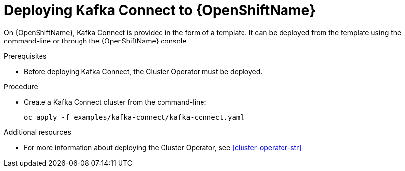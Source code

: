 // Module included in the following assemblies:
//
// assembly-kafka-connect.adoc

[id='deploying-kafka-connect-openshift-{context}']
= Deploying Kafka Connect to {OpenShiftName}

On {OpenShiftName}, Kafka Connect is provided in the form of a template. It can be deployed from the template using the command-line or through the {OpenShiftName} console.

.Prerequisites

* Before deploying Kafka Connect, the Cluster Operator must be deployed.

.Procedure

* Create a Kafka Connect cluster from the command-line:
+
[source,shell]
----
oc apply -f examples/kafka-connect/kafka-connect.yaml
----

.Additional resources
* For more information about deploying the Cluster Operator, see xref:cluster-operator-str[]
